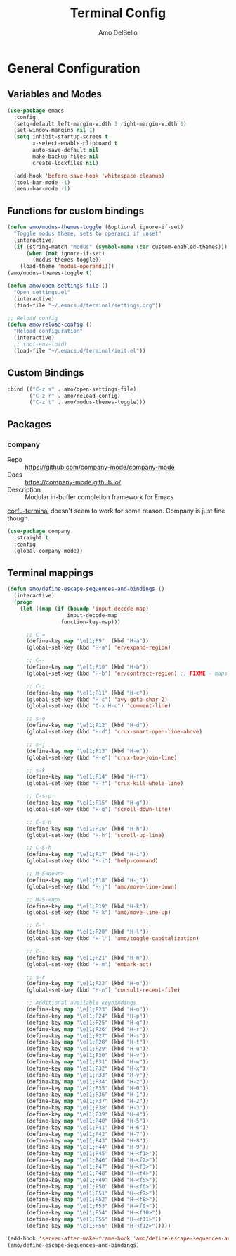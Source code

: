 #+title: Terminal Config
#+author: Amo DelBello
#+startup: content

* General Configuration
** Variables and Modes
#+begin_src emacs-lisp
  (use-package emacs
    :config
    (setq-default left-margin-width 1 right-margin-width 1)
    (set-window-margins nil 1)
    (setq inhibit-startup-screen t
          x-select-enable-clipboard t
          auto-save-default nil
          make-backup-files nil
          create-lockfiles nil)

    (add-hook 'before-save-hook 'whitespace-cleanup)
    (tool-bar-mode -1)
    (menu-bar-mode -1)

#+end_src
** Functions for custom bindings
#+begin_src emacs-lisp
  (defun amo/modus-themes-toggle (&optional ignore-if-set)
    "Toggle modus theme, sets to operandi if unset"
    (interactive)
    (if (string-match "modus" (symbol-name (car custom-enabled-themes)))
        (when (not ignore-if-set)
          (modus-themes-toggle))
      (load-theme 'modus-operandi)))
  (amo/modus-themes-toggle t)

  (defun amo/open-settings-file ()
    "Open settings.el"
    (interactive)
    (find-file "~/.emacs.d/terminal/settings.org"))

  ;; Reload config
  (defun amo/reload-config ()
    "Reload configuration"
    (interactive)
    ;; (dot-env-load)
    (load-file "~/.emacs.d/terminal/init.el"))
#+end_src

** Custom Bindings
#+begin_src emacs-lisp
  :bind (("C-z s" . amo/open-settings-file)
         ("C-z r" . amo/reload-config)
         ("C-z t" . amo/modus-themes-toggle)))
#+end_src

** Packages
*** company
- Repo :: https://github.com/company-mode/company-mode
- Docs :: https://company-mode.github.io/
- Description :: Modular in-buffer completion framework for Emacs

[[https://codeberg.org/akib/emacs-corfu-terminal][corfu-terminal]] doesn't seem to work for some reason. Company is just fine though.

#+begin_src emacs-lisp
(use-package company
  :straight t
  :config
  (global-company-mode))
#+end_src

** Terminal mappings
:PROPERTIES:
:INFO:     https://www.emacswiki.org/emacs/iTerm2#h5o-11
:END:
#+begin_src emacs-lisp
  (defun amo/define-escape-sequences-and-bindings ()
    (interactive)
    (progn
      (let ((map (if (boundp 'input-decode-map)
                     input-decode-map
                   function-key-map)))

        ;; C-=
        (define-key map "\e[1;P9"  (kbd "H-a"))
        (global-set-key (kbd "H-a") 'er/expand-region)

        ;; C--
        (define-key map "\e[1;P10" (kbd "H-b"))
        (global-set-key (kbd "H-b") 'er/contract-region) ;; FIXME - maps to undo for some reason

        ;; C-;
        (define-key map "\e[1;P11" (kbd "H-c"))
        (global-set-key (kbd "H-c") 'avy-goto-char-2)
        (global-set-key (kbd "C-x H-c") 'comment-line)

        ;; s-o
        (define-key map "\e[1;P12" (kbd "H-d"))
        (global-set-key (kbd "H-d") 'crux-smart-open-line-above)

        ;; s-j
        (define-key map "\e[1;P13" (kbd "H-e"))
        (global-set-key (kbd "H-e") 'crux-top-join-line)

        ;; s-k
        (define-key map "\e[1;P14" (kbd "H-f"))
        (global-set-key (kbd "H-f") 'crux-kill-whole-line)

        ;; C-s-p
        (define-key map "\e[1;P15" (kbd "H-g"))
        (global-set-key (kbd "H-g") 'scroll-down-line)

        ;; C-s-n
        (define-key map "\e[1;P16" (kbd "H-h"))
        (global-set-key (kbd "H-h") 'scroll-up-line)

        ;; C-S-h
        (define-key map "\e[1;P17" (kbd "H-i"))
        (global-set-key (kbd "H-i") 'help-command)

        ;; M-S<down>
        (define-key map "\e[1;P18" (kbd "H-j"))
        (global-set-key (kbd "H-j") 'amo/move-line-down)

        ;; M-S-<up>
        (define-key map "\e[1;P19" (kbd "H-k"))
        (global-set-key (kbd "H-k") 'amo/move-line-up)

        ;; C-'
        (define-key map "\e[1;P20" (kbd "H-l"))
        (global-set-key (kbd "H-l") 'amo/toggle-capitalization)

        ;; C-.
        (define-key map "\e[1;P21" (kbd "H-m"))
        (global-set-key (kbd "H-m") 'embark-act)

        ;; s-r
        (define-key map "\e[1;P22" (kbd "H-n"))
        (global-set-key (kbd "H-n") 'consult-recent-file)

        ;; Additional available keybindings
        (define-key map "\e[1;P23" (kbd "H-o"))
        (define-key map "\e[1;P24" (kbd "H-p"))
        (define-key map "\e[1;P25" (kbd "H-q"))
        (define-key map "\e[1;P26" (kbd "H-r"))
        (define-key map "\e[1;P27" (kbd "H-s"))
        (define-key map "\e[1;P28" (kbd "H-t"))
        (define-key map "\e[1;P29" (kbd "H-u"))
        (define-key map "\e[1;P30" (kbd "H-v"))
        (define-key map "\e[1;P31" (kbd "H-w"))
        (define-key map "\e[1;P32" (kbd "H-x"))
        (define-key map "\e[1;P33" (kbd "H-y"))
        (define-key map "\e[1;P34" (kbd "H-z"))
        (define-key map "\e[1;P35" (kbd "H-0"))
        (define-key map "\e[1;P36" (kbd "H-1"))
        (define-key map "\e[1;P37" (kbd "H-2"))
        (define-key map "\e[1;P38" (kbd "H-3"))
        (define-key map "\e[1;P39" (kbd "H-4"))
        (define-key map "\e[1;P40" (kbd "H-5"))
        (define-key map "\e[1;P41" (kbd "H-6"))
        (define-key map "\e[1;P42" (kbd "H-7"))
        (define-key map "\e[1;P43" (kbd "H-8"))
        (define-key map "\e[1;P44" (kbd "H-9"))
        (define-key map "\e[1;P45" (kbd "H-<f1>"))
        (define-key map "\e[1;P46" (kbd "H-<f2>"))
        (define-key map "\e[1;P47" (kbd "H-<f3>"))
        (define-key map "\e[1;P48" (kbd "H-<f4>"))
        (define-key map "\e[1;P49" (kbd "H-<f5>"))
        (define-key map "\e[1;P50" (kbd "H-<f6>"))
        (define-key map "\e[1;P51" (kbd "H-<f7>"))
        (define-key map "\e[1;P52" (kbd "H-<f8>"))
        (define-key map "\e[1;P53" (kbd "H-<f9>"))
        (define-key map "\e[1;P54" (kbd "H-<f10>"))
        (define-key map "\e[1;P55" (kbd "H-<f11>"))
        (define-key map "\e[1;P56" (kbd "H-<f12>")))))

  (add-hook 'server-after-make-frame-hook 'amo/define-escape-sequences-and-bindings)
  (amo/define-escape-sequences-and-bindings)
#+end_src
